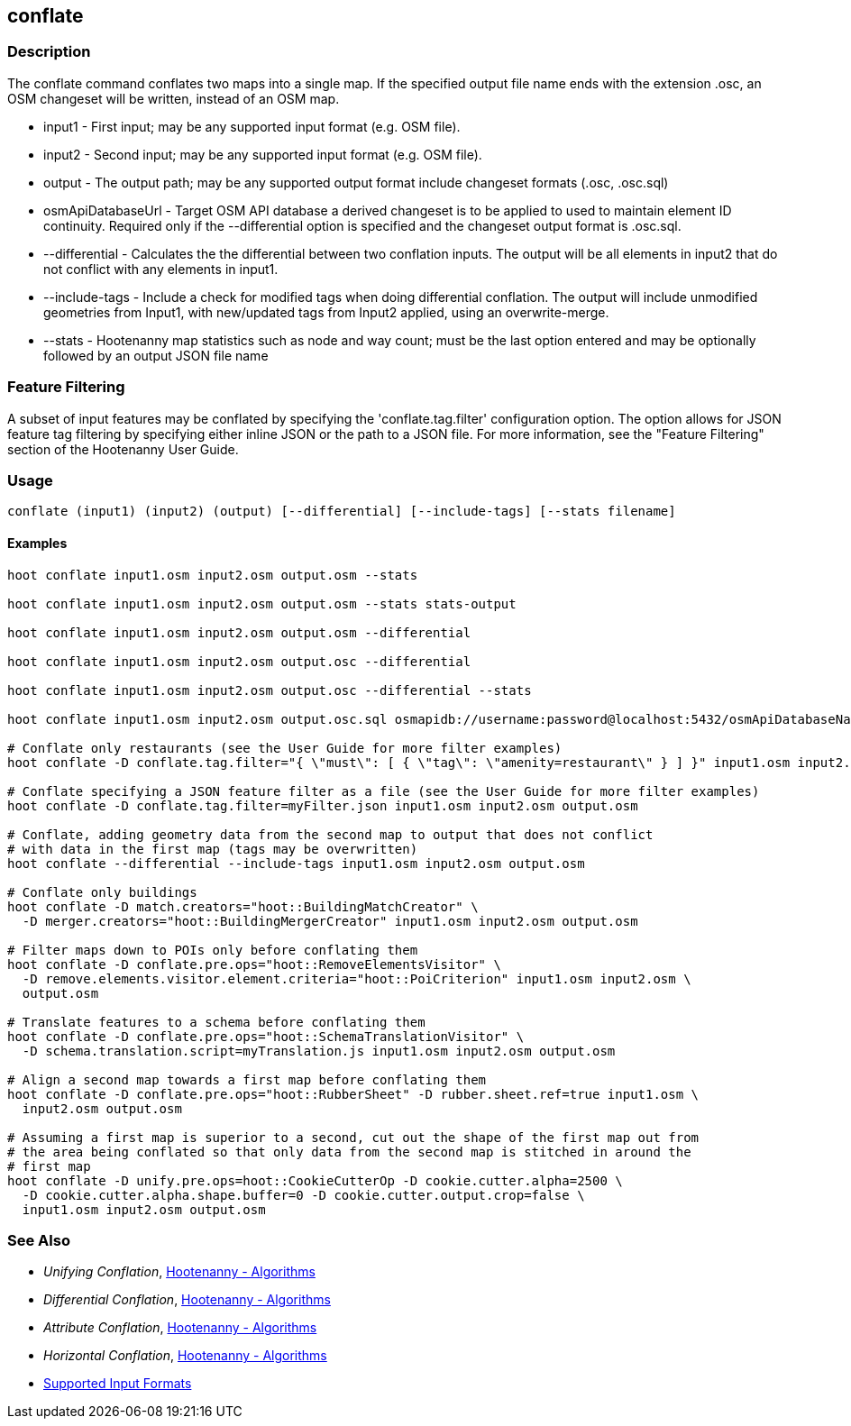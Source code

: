 [[conflate]]
== conflate

=== Description

The +conflate+ command conflates two maps into a single map.  If the specified output file name ends with the extension .osc, an OSM
changeset will be written, instead of an OSM map.

* +input1+            - First input; may be any supported input format (e.g. OSM file).
* +input2+            - Second input; may be any supported input format (e.g. OSM file).
* +output+            - The output path; may be any supported output format include changeset formats (.osc, .osc.sql)
* +osmApiDatabaseUrl+ - Target OSM API database a derived changeset is to be applied to used to maintain element ID continuity. Required only 
                        if the --differential option is specified and the changeset output format is .osc.sql.
* +--differential+    - Calculates the the differential between two conflation inputs.  The output will be all elements in input2 that do
                        not conflict with any elements in input1.
* +--include-tags+    - Include a check for modified tags when doing differential conflation.  The output will include unmodified geometries
                        from Input1, with new/updated tags from Input2 applied, using an overwrite-merge.
* +--stats+           - Hootenanny map statistics such as node and way count; must be the last option entered and may be optionally followed
                        by an output JSON file name

=== Feature Filtering

A subset of input features may be conflated by specifying the 'conflate.tag.filter' configuration option.  The option allows for JSON
feature tag filtering by specifying either inline JSON or the path to a JSON file.  For more information, see the "Feature Filtering"
section of the Hootenanny User Guide.

=== Usage

--------------------------------------
conflate (input1) (input2) (output) [--differential] [--include-tags] [--stats filename]
--------------------------------------

==== Examples

--------------------------------------
hoot conflate input1.osm input2.osm output.osm --stats

hoot conflate input1.osm input2.osm output.osm --stats stats-output

hoot conflate input1.osm input2.osm output.osm --differential

hoot conflate input1.osm input2.osm output.osc --differential

hoot conflate input1.osm input2.osm output.osc --differential --stats

hoot conflate input1.osm input2.osm output.osc.sql osmapidb://username:password@localhost:5432/osmApiDatabaseName --differential

# Conflate only restaurants (see the User Guide for more filter examples)
hoot conflate -D conflate.tag.filter="{ \"must\": [ { \"tag\": \"amenity=restaurant\" } ] }" input1.osm input2.osm output.osm

# Conflate specifying a JSON feature filter as a file (see the User Guide for more filter examples)
hoot conflate -D conflate.tag.filter=myFilter.json input1.osm input2.osm output.osm

# Conflate, adding geometry data from the second map to output that does not conflict
# with data in the first map (tags may be overwritten)
hoot conflate --differential --include-tags input1.osm input2.osm output.osm

# Conflate only buildings
hoot conflate -D match.creators="hoot::BuildingMatchCreator" \
  -D merger.creators="hoot::BuildingMergerCreator" input1.osm input2.osm output.osm

# Filter maps down to POIs only before conflating them
hoot conflate -D conflate.pre.ops="hoot::RemoveElementsVisitor" \
  -D remove.elements.visitor.element.criteria="hoot::PoiCriterion" input1.osm input2.osm \
  output.osm

# Translate features to a schema before conflating them
hoot conflate -D conflate.pre.ops="hoot::SchemaTranslationVisitor" \
  -D schema.translation.script=myTranslation.js input1.osm input2.osm output.osm

# Align a second map towards a first map before conflating them
hoot conflate -D conflate.pre.ops="hoot::RubberSheet" -D rubber.sheet.ref=true input1.osm \
  input2.osm output.osm

# Assuming a first map is superior to a second, cut out the shape of the first map out from
# the area being conflated so that only data from the second map is stitched in around the
# first map
hoot conflate -D unify.pre.ops=hoot::CookieCutterOp -D cookie.cutter.alpha=2500 \
  -D cookie.cutter.alpha.shape.buffer=0 -D cookie.cutter.output.crop=false \
  input1.osm input2.osm output.osm
--------------------------------------

=== See Also

* _Unifying Conflation_, <<hootalgo,Hootenanny - Algorithms>>
* _Differential Conflation_, <<hootalgo,Hootenanny - Algorithms>>
* _Attribute Conflation_, <<hootalgo,Hootenanny - Algorithms>>
* _Horizontal Conflation_, <<hootalgo,Hootenanny - Algorithms>>
* https://github.com/ngageoint/hootenanny/blob/master/docs/user/SupportedDataFormats.asciidoc#applying-changes-1[Supported Input Formats]

